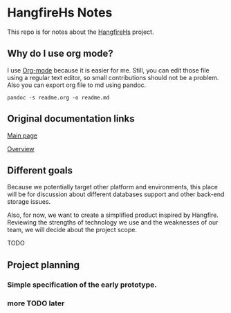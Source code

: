 * HangfireHs Notes

 This repo is for notes about the [[https://github.com/bigos/HangfireHs][HangfireHs]] project.

** Why do I use org mode?

I use [[https://en.wikipedia.org/wiki/Org-mode][Org-mode]] because it is easier for me. Still, you can edit those file
using a regular text editor, so small contributions should not be a problem.
Also you can export org file to md using pandoc.

 #+BEGIN_EXAMPLE
 pandoc -s readme.org -o readme.md
 #+END_EXAMPLE


** Original documentation links

[[https://www.hangfire.io/][Main page]]

[[https://www.hangfire.io/overview.html][Overview]]


** Different goals

Because we potentially target other platform and environments, this place will
be for discussion about different databases support and other back-end storage
issues.

Also, for now, we want to create a simplified product inspired by Hangfire.
Reviewing the strengths of technology we use and the weaknesses of our team, we
will decide about the project scope.

TODO

** Project planning

*** Simple specification of the early prototype.

*** more TODO later

